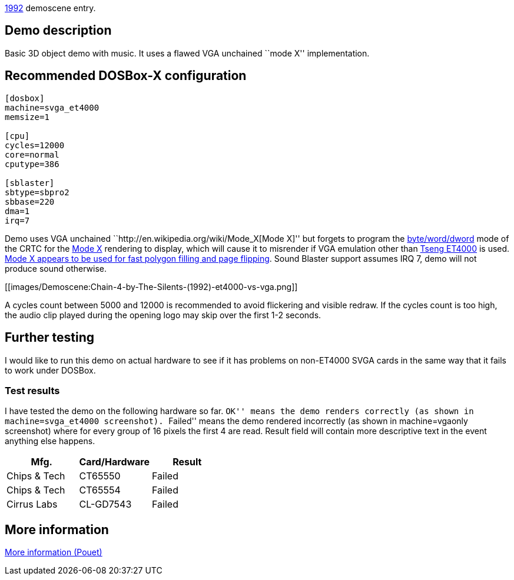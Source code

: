 ifdef::env-github[:suffixappend:]
ifndef::env-github[:suffixappend: .html]

link:Guide%3AMS‐DOS%3Ademoscene%3A1992{suffixappend}[1992] demoscene entry.

== Demo description

Basic 3D object demo with music. It uses a flawed VGA unchained ``mode
X'' implementation.

== Recommended DOSBox-X configuration

....
[dosbox]
machine=svga_et4000
memsize=1

[cpu]
cycles=12000
core=normal
cputype=386

[sblaster]
sbtype=sbpro2
sbbase=220
dma=1
irq=7
....

Demo uses VGA unchained ``http://en.wikipedia.org/wiki/Mode_X[Mode X]''
but forgets to program the
http://www.osdever.net/FreeVGA/vga/crtcreg.htm#14[byte/word/dword] mode
of the CRTC for the http://en.wikipedia.org/wiki/Mode_X[Mode X]
rendering to display, which will cause it to misrender if VGA emulation
other than http://en.wikipedia.org/wiki/Tseng_Labs_ET4000[Tseng ET4000]
is used. http://en.wikipedia.org/wiki/Mode_X[Mode X appears to be used
for fast polygon filling and page flipping]. Sound Blaster support
assumes IRQ 7, demo will not produce sound otherwise.

[[images/Demoscene:Chain-4-by-The-Silents-(1992)-et4000-vs-vga.png]]

A cycles count between 5000 and 12000 is recommended to avoid flickering
and visible redraw. If the cycles count is too high, the audio clip
played during the opening logo may skip over the first 1-2 seconds.

== Further testing

I would like to run this demo on actual hardware to see if it has
problems on non-ET4000 SVGA cards in the same way that it fails to work
under DOSBox.

=== Test results

I have tested the demo on the following hardware so far. ``OK'' means
the demo renders correctly (as shown in machine=svga_et4000 screenshot).
``Failed'' means the demo rendered incorrectly (as shown in
machine=vgaonly screenshot) where for every group of 16 pixels the first
4 are read. Result field will contain more descriptive text in the event
anything else happens.

[cols=",,",options="header",]
|==============================
|Mfg. |Card/Hardware |Result
|Chips & Tech |CT65550 |Failed
|Chips & Tech |CT65554 |Failed
|Cirrus Labs |CL-GD7543 |Failed
|==============================

== More information

http://www.pouet.net/prod.php?which=8735[More information (Pouet)]
